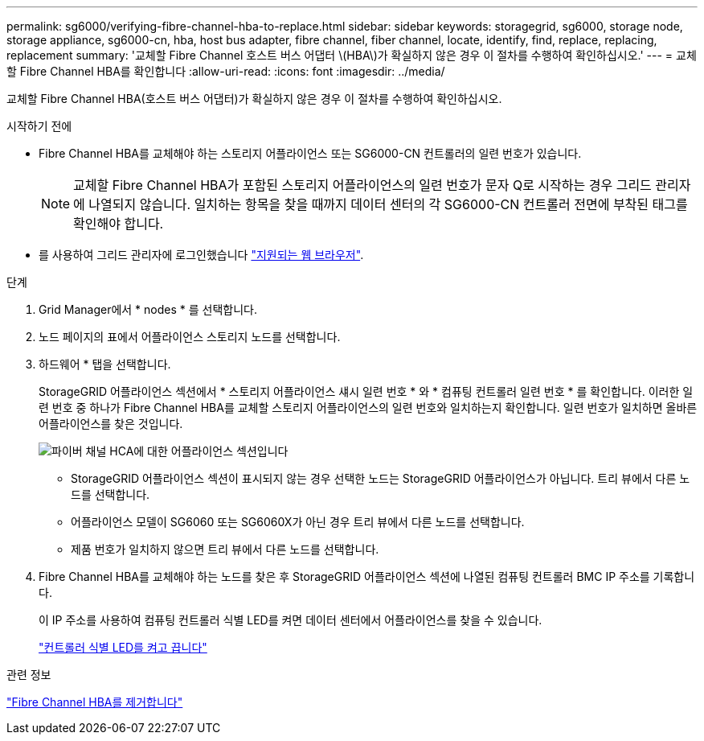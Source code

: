 ---
permalink: sg6000/verifying-fibre-channel-hba-to-replace.html 
sidebar: sidebar 
keywords: storagegrid, sg6000, storage node, storage appliance, sg6000-cn, hba, host bus adapter, fibre channel, fiber channel, locate, identify, find, replace, replacing, replacement 
summary: '교체할 Fibre Channel 호스트 버스 어댑터 \(HBA\)가 확실하지 않은 경우 이 절차를 수행하여 확인하십시오.' 
---
= 교체할 Fibre Channel HBA를 확인합니다
:allow-uri-read: 
:icons: font
:imagesdir: ../media/


[role="lead"]
교체할 Fibre Channel HBA(호스트 버스 어댑터)가 확실하지 않은 경우 이 절차를 수행하여 확인하십시오.

.시작하기 전에
* Fibre Channel HBA를 교체해야 하는 스토리지 어플라이언스 또는 SG6000-CN 컨트롤러의 일련 번호가 있습니다.
+

NOTE: 교체할 Fibre Channel HBA가 포함된 스토리지 어플라이언스의 일련 번호가 문자 Q로 시작하는 경우 그리드 관리자에 나열되지 않습니다. 일치하는 항목을 찾을 때까지 데이터 센터의 각 SG6000-CN 컨트롤러 전면에 부착된 태그를 확인해야 합니다.

* 를 사용하여 그리드 관리자에 로그인했습니다 link:../admin/web-browser-requirements.html["지원되는 웹 브라우저"].


.단계
. Grid Manager에서 * nodes * 를 선택합니다.
. 노드 페이지의 표에서 어플라이언스 스토리지 노드를 선택합니다.
. 하드웨어 * 탭을 선택합니다.
+
StorageGRID 어플라이언스 섹션에서 * 스토리지 어플라이언스 섀시 일련 번호 * 와 * 컴퓨팅 컨트롤러 일련 번호 * 를 확인합니다. 이러한 일련 번호 중 하나가 Fibre Channel HBA를 교체할 스토리지 어플라이언스의 일련 번호와 일치하는지 확인합니다. 일련 번호가 일치하면 올바른 어플라이언스를 찾은 것입니다.

+
image::../media/nodes_page_hardware_tab_for_appliance_verify_HBA.png[파이버 채널 HCA에 대한 어플라이언스 섹션입니다]

+
** StorageGRID 어플라이언스 섹션이 표시되지 않는 경우 선택한 노드는 StorageGRID 어플라이언스가 아닙니다. 트리 뷰에서 다른 노드를 선택합니다.
** 어플라이언스 모델이 SG6060 또는 SG6060X가 아닌 경우 트리 뷰에서 다른 노드를 선택합니다.
** 제품 번호가 일치하지 않으면 트리 뷰에서 다른 노드를 선택합니다.


. Fibre Channel HBA를 교체해야 하는 노드를 찾은 후 StorageGRID 어플라이언스 섹션에 나열된 컴퓨팅 컨트롤러 BMC IP 주소를 기록합니다.
+
이 IP 주소를 사용하여 컴퓨팅 컨트롤러 식별 LED를 켜면 데이터 센터에서 어플라이언스를 찾을 수 있습니다.

+
link:turning-controller-identify-led-on-and-off.html["컨트롤러 식별 LED를 켜고 끕니다"]



.관련 정보
link:removing-fibre-channel-hba.html["Fibre Channel HBA를 제거합니다"]
